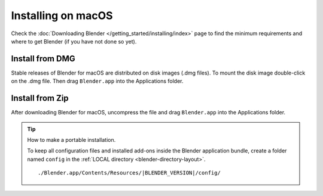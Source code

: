 
*******************
Installing on macOS
*******************

Check the :doc:`Downloading Blender </getting_started/installing/index>`
page to find the minimum requirements and where to get Blender (if you have not done so yet).


Install from DMG
================

Stable releases of Blender for macOS are distributed on disk images (.dmg files).
To mount the disk image double-click on the .dmg file.
Then drag ``Blender.app`` into the Applications folder.

.. TODO. The first time that user launch Blender
   a security warning message is displayed
   and some actions are required of the user:

   https://support.apple.com/en-us/HT202491


Install from Zip
================

After downloading Blender for macOS, uncompress the file and drag ``Blender.app`` into the Applications folder.


.. tip:: How to make a portable installation.

   To keep all configuration files and installed add-ons inside the Blender application bundle,
   create a folder named ``config`` in the :ref:`LOCAL directory <blender-directory-layout>`.

   .. parsed-literal:: ./Blender.app/Contents/Resources/|BLENDER_VERSION|/config/
